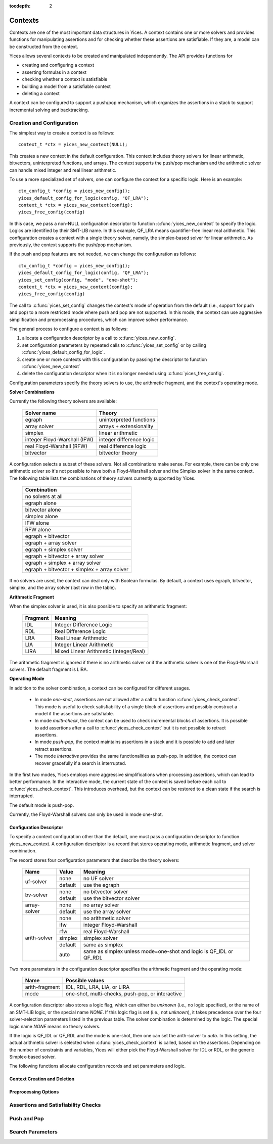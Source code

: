 :tocdepth: 2

.. highlight:: c

.. _context_operations:

Contexts
========

Contexts are one of the most important data structures in Yices. A
context contains one or more solvers and provides functions for
manipulating assertions and for checking whether these assertions are
satisfiable. If they are, a model can be constructed from the context.

Yices allows several contexts to be created and manipulated
independently. The API provides functions for

- creating and configuring a context

- asserting formulas in a context

- checking whether a context is satisfiable

- building a model from a satisfiable context

- deleting a context

A context can be configured to support a push/pop mechanism, which
organizes the assertions in a stack to support incremental solving and
backtracking.



Creation and Configuration
--------------------------

The simplest way to create a context is as follows::

   context_t *ctx = yices_new_context(NULL);

This creates a new context in the default configuration. This context
includes theory solvers for linear arithmetic, bitvectors,
uninterpreted functions, and arrays. The context supports the push/pop
mechanism and the arithmetic solver can handle mixed integer and real
linear arithmetic.

To use a more specialized set of solvers, one can configure the
context for a specific logic. Here is an example::

   ctx_config_t *config = yices_new_config();
   yices_default_config_for_logic(config, "QF_LRA");
   context_t *ctx = yices_new_context(config);
   yices_free_config(config)

In this case, we pass a non-NULL configuration descriptor to function
:c:func:`yices_new_context` to specify the logic. Logics are
identified by their SMT-LIB name. In this example, QF_LRA means
quantifier-free linear real arithmetic. This configuration creates a
context with a single theory solver, namely, the simplex-based solver
for linear arithmetic. As previously, the context supports the
push/pop mechanism.

If the push and pop features are not needed, we can change the configuration
as follows::

   ctx_config_t *config = yices_new_config();
   yices_default_config_for_logic(config, "QF_LRA");
   yices_set_config(config, "mode", "one-shot");
   context_t *ctx = yices_new_context(config);
   yices_free_config(config)

The call to :c:func:`yices_set_config` changes the context's mode of
operation from the default (i.e., support for push and pop) to a more
restricted mode where push and pop are not supported. In this mode,
the context can use aggressive simplification and preprocessing
procedures, which can improve solver performance.


The general process to configure a context is as follows:

1) allocate a configuration descriptor by a call to :c:func:`yices_new_config`.

2) set configuration parameters by repeated calls to :c:func:`yices_set_config` or by
   calling :c:func:`yices_default_config_for_logic`.

3) create one or more contexts with this configuration by passing the descriptor to
   function :c:func:`yices_new_context`

4) delete the configuration descriptor when it is no longer needed using :c:func:`yices_free_config`.


Configuration parameters specify the theory solvers to use, the
arithmetic fragment, and the context's operating mode.


**Solver Combinations**

Currently the following theory solvers are available:

   ============================= =============================
    Solver name                    Theory
   ============================= =============================
    egraph                         uninterpreted functions
    array solver                   arrays + extensionality
    simplex                        linear arithmetic
    integer Floyd-Warshall (IFW)   integer difference logic
    real Floyd-Warshall (RFW)      real difference logic
    bitvector                      bitvector theory
   ============================= =============================
   

A configuration selects a subset of these solvers. Not all
combinations make sense. For example, there can be only one arithmetic
solver so it's not possible to have both a Floyd-Warshall solver and
the Simplex solver in the same context. The following table lists the
combinations of theory solvers currently supported by Yices.

   +-----------------------------------------------+
   |  Combination                                  |
   +===============================================+
   |  no solvers at all                            |
   +-----------------------------------------------+
   |  egraph alone                                 |
   +-----------------------------------------------+
   |  bitvector alone                              |
   +-----------------------------------------------+
   |  simplex alone                                |
   +-----------------------------------------------+
   |  IFW alone                                    |
   +-----------------------------------------------+
   |  RFW alone                                    |
   +-----------------------------------------------+
   |  egraph + bitvector                           |
   +-----------------------------------------------+
   |  egraph + array solver                        |
   +-----------------------------------------------+
   |  egraph + simplex solver                      |
   +-----------------------------------------------+
   |  egraph + bitvector + array solver            |
   +-----------------------------------------------+
   |  egraph + simplex + array solver              |
   +-----------------------------------------------+
   |  egraph + bitvector + simplex + array solver  |
   +-----------------------------------------------+


If no solvers are used, the context can deal only with Boolean
formulas.  By default, a context uses egraph, bitvector, simplex, and
the array solver (last row in the table).


**Arithmetic Fragment**

When the simplex solver is used, it is also possible to specify
an arithmetic fragment:

   ============ ==========================================
     Fragment     Meaning
   ============ ==========================================
     IDL          Integer Difference Logic
     RDL          Real Difference Logic
     LRA          Real Linear Arithmetic
     LIA          Integer Linear Arithmetic
     LIRA         Mixed Linear Arithmetic (Integer/Real)
   ============ ==========================================

The arithmetic fragment is ignored if there is no arithmetic solver or
if the arithmetic solver is one of the Floyd-Warshall solvers.  The
default fragment is LIRA.


**Operating Mode**

In addition to the solver combination, a context can be configured
for different usages.

   - In mode *one-shot*, assertions are not allowed after a call to function
     :c:func:`yices_check_context`. This mode is useful to check
     satisfiability of a single block of assertions and possibly construct
     a model if the assertions are satisfiable.

   - In mode *multi-check*, the context can be used to check incremental
     blocks of assertions. It is possible to add assertions after a call to
     :c:func:`yices_check_context` but it is not possible to retract
     assertions.

   - In mode *push-pop*, the context maintains assertions in a stack and it
     is possible to add and later retract assertions.

   - The mode *interactive* provides the same functionalities as
     push-pop. In addition, the context can recover gracefully if a
     search is interrupted.

In the first two modes, Yices employs more aggressive simplifications
when processing assertions, which can lead to better performance. In
the interactive mode, the current state of the context is saved before
each call to :c:func:`yices_check_context`.  This introduces overhead,
but the context can be restored to a clean state if the search is
interrupted.

The default mode is push-pop.

Currently, the Floyd-Warshall solvers can only be used in mode one-shot.


Configuration Descriptor
........................

To specify a context configuration other than the default, one must
pass a configuration descriptor to function yices_new_context. A
configuration descriptor is a record that stores operating mode,
arithmetic fragment, and solver combination. 

The record stores four configuration parameters that describe the theory solvers:

   +--------------+---------------+---------------------------------------+
   | Name         | Value         |  Meaning                              |
   +==============+===============+=======================================+
   | uf-solver    | none          |  no UF solver                         |
   |              +---------------+---------------------------------------+
   |              | default       |  use the egraph                       |
   +--------------+---------------+---------------------------------------+
   | bv-solver    | none          |  no bitvector solver                  |
   |              +---------------+---------------------------------------+
   |              | default       |  use the bitvector solver             |
   +--------------+---------------+---------------------------------------+
   | array-solver | none          |  no array solver                      |
   |              +---------------+---------------------------------------+
   |              | default       |  use the array solver                 |
   +--------------+---------------+---------------------------------------+       
   | arith-solver | none          |  no arithmetic solver                 |
   |              +---------------+---------------------------------------+
   |              | ifw           |  integer Floyd-Warshall               |
   |              +---------------+---------------------------------------+
   |              | rfw           |  real Floyd-Warshall                  |
   |              +---------------+---------------------------------------+
   |              | simplex       |  simplex solver                       |
   |              +---------------+---------------------------------------+
   |              | default       |  same as simplex                      |
   |              +---------------+---------------------------------------+
   |              | auto          |  same as simplex unless mode=one-shot |
   |              |               |  and logic is QF_IDL or QF_RDL        |
   +--------------+---------------+---------------------------------------+


Two more parameters in the configuration descriptor specifies the
arithmetic fragment and the operating mode:

   +--------------------+-----------------------------------------------------+
   | Name               |  Possible values                                    |          
   +====================+=====================================================+
   | arith-fragment     |  IDL, RDL, LRA, LIA, or LIRA                        |
   +--------------------+-----------------------------------------------------+
   | mode               |  one-shot, multi-checks, push-pop, or interactive   |
   +--------------------+-----------------------------------------------------+

  

A configuration descriptor also stores a logic flag, which can either
be *unknown* (i.e., no logic specified), or the name of an SMT-LIB
logic, or the special name *NONE*. If this logic flag is set (i.e.,
not *unknown*), it takes precedence over the four solver-selection
parameters listed in the previous table. The solver combination is
determined by the logic.  The special logic name *NONE* means no
theory solvers.

If the logic is QF_IDL or QF_RDL and the mode is one-shot, then one
can set the arith-solver to *auto*. In this setting, the actual
arithmetic solver is selected when :c:func:`yices_check_context` is
called, based on the assertions. Depending on the number of
constraints and variables, Yices will either pick the Floyd-Warshall
solver for IDL or RDL, or the generic Simplex-based solver.


The following functions allocate configuration records and set
parameters and logic.

.. c:function:: ctx_config_t* yices_new_config(void)

   Allocates a new context configuration record.

   This functions returns a new configuration record, initialized for the default
   configuration.

.. c:function:: void yices_free_config(ctx_config_t* config)

   Deletes a configuration record.

.. c:function:: int32_t yices_set_config(ctx_config_t* config, const char* name, const char* value)

   Sets a context-configuration parameter.

   **Parameters**

   - *config* must be a pointer to a configuration record returned by :c:func:`yices_new_config`

   - *name* must be the name of a configuration parameter

   - *value* is the value for the parameter

   The *name* and *value* must be spelled as shown in the previous two tables. For example,
   to set the arithmetic solver to the Floyd-Warshall solver for QF_IDL, call::

      yices_set_config(config, "arith-solver", "ifw");

   The function returns -1 if there's an error or 0 otherwise.

   **Error report**

   - if *name* is not a known parameter name

     -- error code: :c:enum:`CTX_UNKNOWN_PARAMETER`

   - if *value* is not valid for the parameter *name*

     -- error code: :c:enum:`CTX_INVALID_PARAMETER_VALUE`


.. c:function:: int32_t yices_default_config_for_logic(ctx_config_t* config, const char* logic)

   Prepares a context-configuration for a specified logic.

   **Parameters**

   - *config* must be a pointer to a configuration record returned by :c:func:`yices_new_config`

   - *logic* must be either the name of a logic or the string ``"NONE"``

   If *logic* is ``"NONE"`` then no theory solvers are included, and
   the context can only process purely Boolean assertions. Otherwse
   *logic* must be the name of an SMT-LIB logic.  The logics
   recognized and supported by Yices are listed in :ref:`smt_logics`.

   If the logic is unrecognized or unsupported, the function leaves
   the configuration record unchanged and returns -1.  It returns 0
   otherwise.

   **Error code**

   - if the *logic* is not recognized

     -- error code: :c:enum:`CTX_UNKNOWN_LOGIC`
 
   - if the *logic* is known but not supported

     -- error code: :c:enum:`CTX_LOGIC_NOT_SUPPORTED`




Context Creation and Deletion
.............................

.. c:function:: context_t* yices_new_context(const ctx_config_t* config)

   Creates a new context.

   This function allocates and initializes a new context and returns (a pointer to) it.

   **Parameter**

   - *config*: configuration record or :c:macro:`NULL`

   If *config* is :c:macro:`NULL`, the returned context is configured
   to use the default solver combination, arithmetic fragment, and
   operating mode.

   Otherwise, the function checks whether the specified configuration
   is valid and supported. If it is, the context is configured as
   specified.  If the configuration is not valid, the function returns
   :c:macro:`NULL` and sets the error report.

   A configuration may be invalid if it requests a solver combination that
   is not supported (for example, the array solver but no egraph), or if
   the operating mode is not supported by the solvers (e.g., mode is push-pop
   and arith-solver is ifw).

   **Error report**

   - if *config* is not valid

     -- error code: :c:enum:`CTX_INVALID_CONFIG`

.. c:function:: void yices_free_context(context_t* ctx)

   Deletes a context.

   This function should be called when *ctx* is no longer used to free
   the memory allocated to this context.

   .. note:: If this function is not called, Yices will automatically free
             the context on a call to :c:func:`yices_exit`.



Preprocessing Options
.....................

.. c:function:: int32_t yices_context_enable_option(context_t* ctx, const char* option)

.. c:function:: int32_t yices_context_disable_option(context_t* ctx, const char* option)



Assertions and Satisfiability Checks
------------------------------------

.. c:function:: smt_status_t yices_context_status(context_t* ctx)

.. c:function:: int32_t yices_assert_formula(context_t* ctx, term_t t)

.. c:function:: int32_t int32_t yices_assert_formulas(context_t* ctx, uint32_t n, const term_t t[])

.. c:function:: smt_status_t yices_check_context(context_t* ctx, const param_t* params)

.. c:function:: void yices_stop_search(context_t* ctx)

.. c:function:: int32_t yices_assert_blocking_clause(context* ctx)


Push and Pop
------------

.. c:function:: void yices_reset_context(context_t* ctx)

.. c:function:: int32_t yices_push(context_t* ctx)

.. c:function:: int32_t yices_pop(context_t* ctx)



Search Parameters
-----------------

.. c:function:: param_t* yices_new_param_record(void)

.. c:function:: int32_t yices_set_param(param_t* p, const char* name, const char* value)

.. c:function:: void yices_free_param_record(param_t* param)
